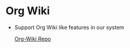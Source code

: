 * Org Wiki
	- Support Org Wiki like features in our system

     [[https://github.com/caiorss/org-wiki][Org-Wiki Repo]]
